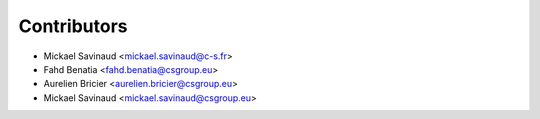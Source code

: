 ============
Contributors
============

* Mickael Savinaud <mickael.savinaud@c-s.fr>
* Fahd Benatia <fahd.benatia@csgroup.eu>
* Aurelien Bricier <aurelien.bricier@csgroup.eu>
* Mickael Savinaud <mickael.savinaud@csgroup.eu>
